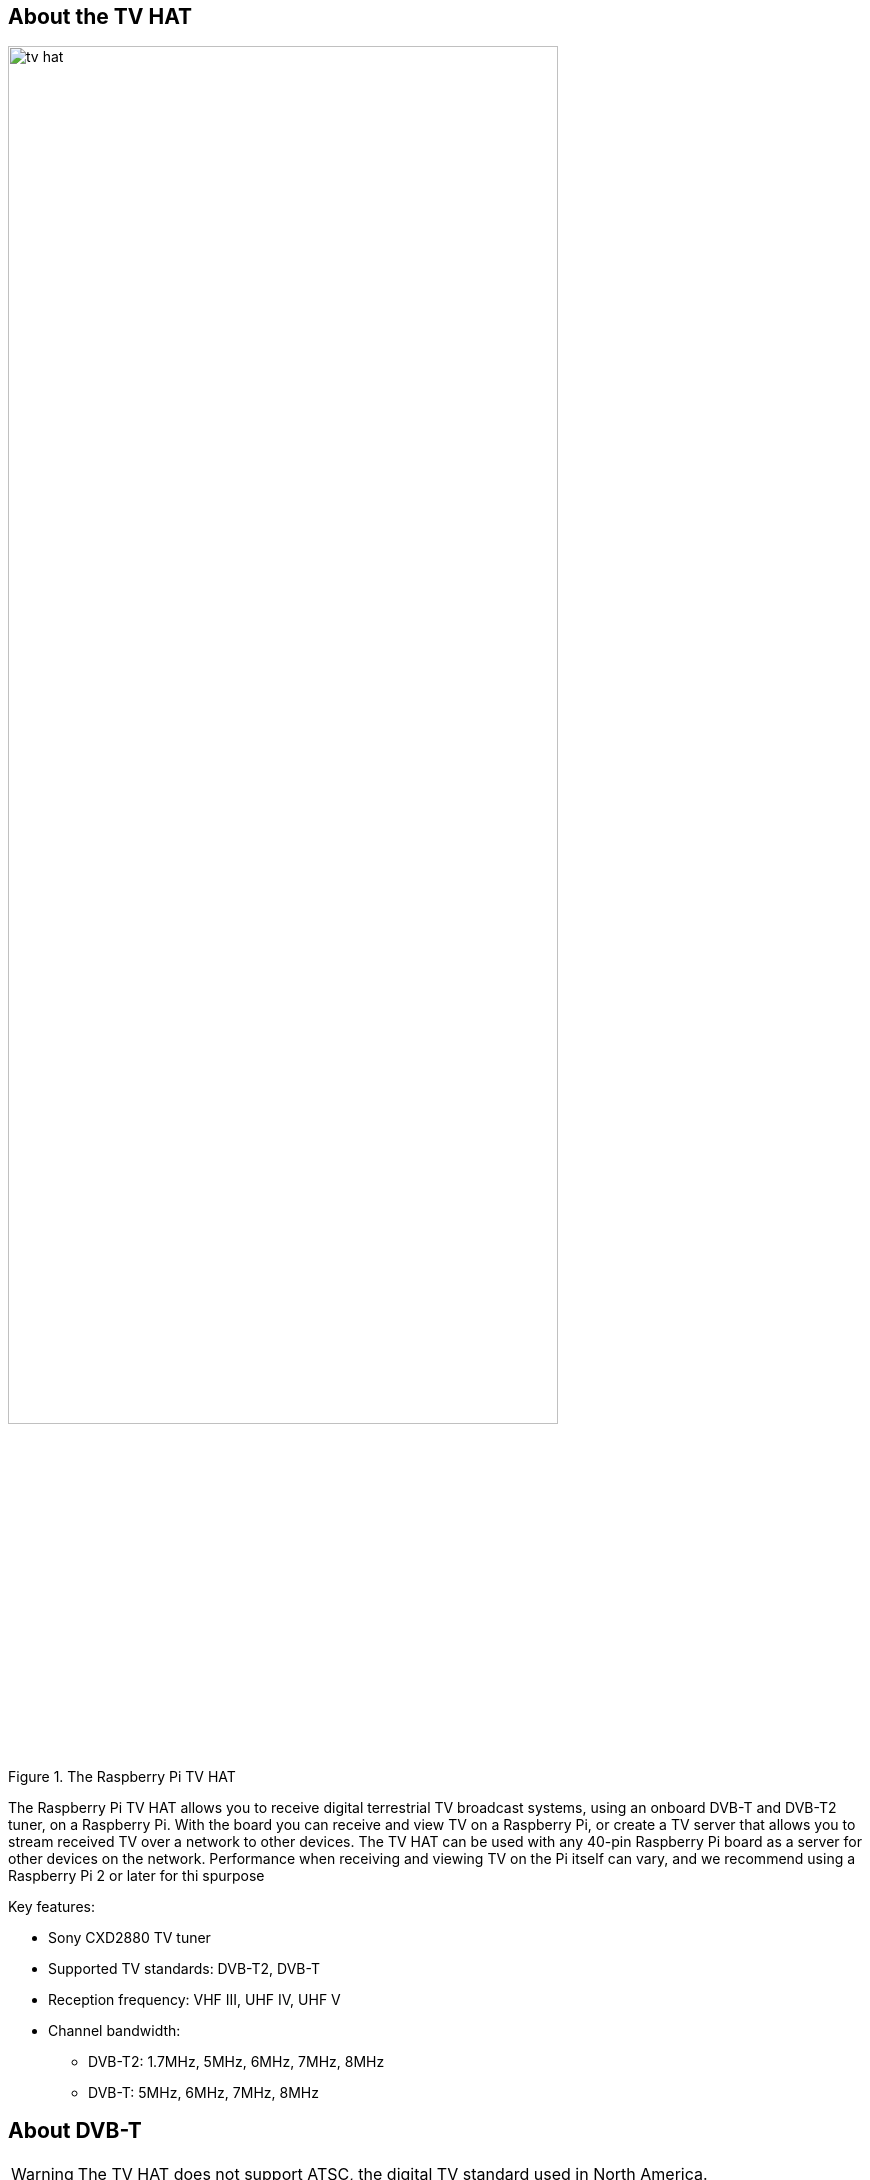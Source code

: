 == About the TV HAT

.The Raspberry Pi TV HAT
image::images/tv-hat.jpg[width="80%"]

The Raspberry Pi TV HAT allows you to receive digital terrestrial TV broadcast systems, using an onboard DVB-T and DVB-T2 tuner, on a Raspberry Pi. With the board you can receive and view TV on a Raspberry Pi, or create a TV server that allows you to stream received TV over a network to other devices. The TV HAT can be used with any 40-pin Raspberry Pi board as a server for other devices on the network. Performance when receiving and viewing TV on the Pi itself can vary, and we recommend using a Raspberry Pi 2 or later for thi spurpose

Key features:

* Sony CXD2880 TV tuner
* Supported TV standards: DVB-T2, DVB-T
* Reception frequency: VHF III, UHF IV, UHF V
* Channel bandwidth:
** DVB-T2: 1.7MHz, 5MHz, 6MHz, 7MHz, 8MHz
** DVB-T: 5MHz, 6MHz, 7MHz, 8MHz

== About DVB-T

WARNING: The TV HAT does not support ATSC, the digital TV standard used in North America.

Digital Video Broadcasting – Terrestrial (DVB-T) is the DVB European-based consortium standard for the broadcast transmission of digital terrestrial television. There are other digital TV standards used elsewhere in the world, e.g. ATSC which is used in North American. However the TV HAT only supports the DVB-T and DVB-T2 standards.

.DTT system implemented or adopted (Source: DVB/EBU/BNE DTT Deployment Database, March 2023)
image::images/dvbt-map.png[width="80%"]

== Setup Instructions

Follow our xref:../computers/getting-started.adoc[getting started] documentation and set up the Raspberry Pi with the newest version of Raspberry Pi OS operating system

Connect the aerial adaptor to the TV HAT and with the adaptor pointing away from the USB ports, press the HAT gently down over the Raspberry Pi's GPIO pins, and place the spacers at two or three of the corners of the HAT, and tighten the screws through the mounting holes to hold them in place. Then connect the TV HAT's aerial adaptor to the cable from your TV aerial.

The software we recommend to decode the streams (known as multiplexes, or muxes for short) and view content is called TVHeadend. The TV HAT can decode one mux at a time, and each mux can contain several channels to choose from. Content can either be viewed on the Raspberry Pi to which the TV-HAT is connected, or sent to another device on the same network.

Boot your Raspberry Pi and then go ahead open a terminal window, and run the following two commands to install the `tvheadend` software:

[source, bash]
----
$ sudo apt update
$ sudo apt install tvheadend
----

During the `tvheadend` installation, you will be asked to choose an administrator account name and password. You'll need these later, so make sure to pick something you can remember.

On another computer on your network, open up a web browser and type the following into the address bar: `http://raspberrypi.local:9981/extjs.html`

This should connect to `tvheadend` running on the Raspberry Pi. Once you have connected to `tvheadend` via the browser, you will be prompted to sign in using the account name and password you chose when you installed `tvheadend` on the Raspberry Pi. 

A setup wizard should appear.

You will be first ask to set the language you want `tvheadend` to use, and then to set up network, user, and administrator access. If you don't have specific preferences, leave *Allowed network* blank, and enter an asterisk (*) in the *username* and *password* fields. This will let anyone connected to your local network access `tvheadend`.

You should see a window titled *Network settings*. Under *Network 2*, you should see `Tuner: Sony CDX2880 #0 : DVB-T #0`. For *Network type*, choose `DVB-T Network`. The next window is *Assign predefined muxes to networks*; here, you select the TV stream to receive and decode. Under Network 1, for predefined muxes, select your local TV transmitter.

NOTE: Your local transmitter can be found using the https://www.freeview.co.uk/help[Freeview website]. Enter your postcode to see which transmitter should give you a good signal.

When you click *Save & Next*, the software will start scanning for the selected mux, and will show a progress bar. After about two minutes, you should see something like:

[source, bash]
----
Found muxes: 8
Found services: 172
----

In the next window, titled *Service mapping*, tick all three boxes: *Map all services*, *Create provider tags*, and *Create network tags*. You should see a list of TV channels you can watch, along with the programmes they're currently showing. 

To watch a TV channel in the browser, click the little TV icon to the left of the channel listing, just to the right of the *i* icon. This brings up an in-browser media player. Depending on the decoding facilities  built into your browser and the type of stream being played, you may find that playback can be jerky. In these cases, we recommend using a local media player as the playback application.

To watch a TV channel in a local media player, e.g. https://www.videolan.org/vlc[VLC], you'll need to download it as a stream. Click the `i` icon to the left of a channel listing to bring up the information panel for that channel. Here you can see a stream file that you can download.

NOTE: `tvheadend` is supported by numerous apps, such as TvhClient for iOS, which will play TV from the Raspberry Pi.

== Mechanical Drawing

.The Raspberry Pi TV HAT
image::images/mechanical.png[]